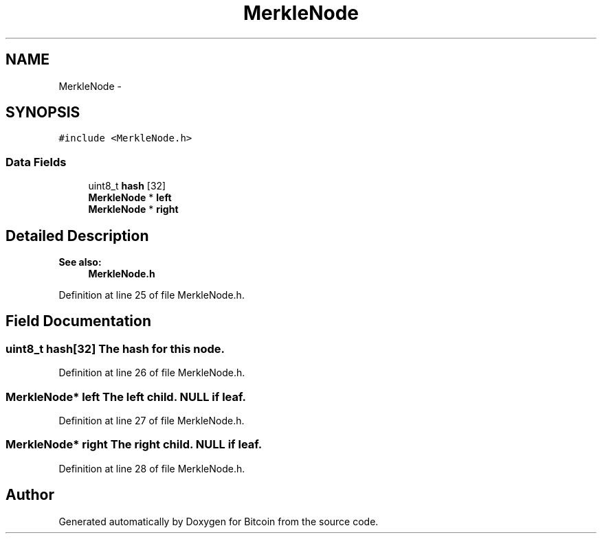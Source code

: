 .TH "MerkleNode" 3 "Fri Nov 9 2012" "Version 1.0" "Bitcoin" \" -*- nroff -*-
.ad l
.nh
.SH NAME
MerkleNode \- 
.SH SYNOPSIS
.br
.PP
.PP
\fC#include <MerkleNode.h>\fP
.SS "Data Fields"

.in +1c
.ti -1c
.RI "uint8_t \fBhash\fP [32]"
.br
.ti -1c
.RI "\fBMerkleNode\fP * \fBleft\fP"
.br
.ti -1c
.RI "\fBMerkleNode\fP * \fBright\fP"
.br
.in -1c
.SH "Detailed Description"
.PP 
\fBSee also:\fP
.RS 4
\fBMerkleNode.h\fP 
.RE
.PP

.PP
Definition at line 25 of file MerkleNode.h.
.SH "Field Documentation"
.PP 
.SS "uint8_t \fBhash\fP[32]"The hash for this node. 
.PP
Definition at line 26 of file MerkleNode.h.
.SS "\fBMerkleNode\fP* \fBleft\fP"The left child. NULL if leaf. 
.PP
Definition at line 27 of file MerkleNode.h.
.SS "\fBMerkleNode\fP* \fBright\fP"The right child. NULL if leaf. 
.PP
Definition at line 28 of file MerkleNode.h.

.SH "Author"
.PP 
Generated automatically by Doxygen for Bitcoin from the source code.
